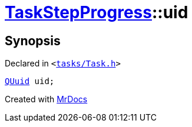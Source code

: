 [#TaskStepProgress-uid]
= xref:TaskStepProgress.adoc[TaskStepProgress]::uid
:relfileprefix: ../
:mrdocs:


== Synopsis

Declared in `&lt;https://github.com/PrismLauncher/PrismLauncher/blob/develop/tasks/Task.h#L52[tasks&sol;Task&period;h]&gt;`

[source,cpp,subs="verbatim,replacements,macros,-callouts"]
----
xref:QUuid.adoc[QUuid] uid;
----



[.small]#Created with https://www.mrdocs.com[MrDocs]#
